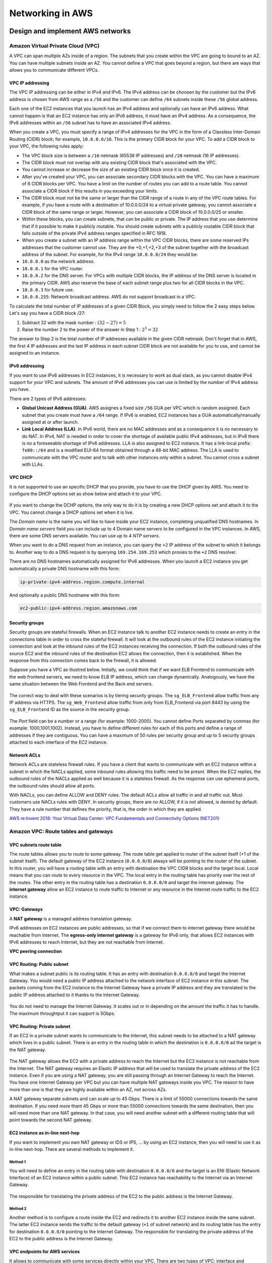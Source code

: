 Networking in AWS
########################################

Design and implement AWS networks
*********************************

.. _secVPC:

Amazon Virtual Private Cloud (VPC)
==================================

A VPC can span multiple AZs inside of a region. The subnets that you create within the VPC are going to bound to an AZ. You can have multiple subnets inside an AZ. You cannot define a VPC that goes beyond a region, but there are ways that allows you to communicate different VPCs.

VPC IP addressing
-----------------

The VPC IP addressing can be either in IPv4 and IPv6. The IPv4 address can be choosen by the customer but the IPv6 address is chosen from AWS range as a ``/56`` and the customer can define ``/64`` subnets inside these ``/56`` global address. 

Each one of the EC2 instances that you launch has an IPv4 address and optionally can have an IPv6 address. What cannot happen is that an EC2 instance has only an IPv6 address, it must have an IPv4 address. As a consequence, the IPv6 addresses within an ``/56`` subnet has to have an associated IPv4 address.

When you create a VPC, you must specify a range of IPv4 addresses for the VPC in the form of a Classless Inter-Domain Routing (CIDR) block; for example, ``10.0.0.0/16``. This is the primary CIDR block for your VPC. To add a CIDR block to your VPC, the following rules apply:

* The VPC block size is between a ``/16`` netmask (65536 IP addresses) and ``/28`` netmask (16 IP addresses). 

* The CIDR block must not overlap with any existing CIDR block that's associated with the VPC.

* You cannot increase or decrease the size of an existing CIDR block once it is created.

* After you've created your VPC, you can associate secondary CIDR blocks with the VPC. You can have a maximum of 6 CIDR blocks per VPC. You have a limit on the number of routes you can add to a route table. You cannot associate a CIDR block if this results in you exceeding your limits.

* The CIDR block must not be the same or larger than the CIDR range of a route in any of the VPC route tables. For example, if you have a route with a destination of 10.0.0.0/24 to a virtual private gateway, you cannot associate a CIDR block of the same range or larger. However, you can associate a CIDR block of 10.0.0.0/25 or smaller.

* Within these blocks, you can create subnets, that can be public or private. The IP address that you use determine that if it possible to make it publicly routable. You should create subnets with a publicly routable CIDR block that falls outside of the private IPv4 address ranges specified in RFC 1918.

* When you create a subnet with an IP address range within the VPC CIDR blocks, there are some reserved IPs addresses that the customer cannot use. They are the +0,+1,+2,+3 of the subnet together with the broadcast address of the subnet. For example, for the IPv4 range ``10.0.0.0/24`` they would be:

* ``10.0.0.0`` as the network address.

* ``10.0.0.1`` for the VPC router.

* ``10.0.0.2`` for the DNS server. For VPCs with multiple CIDR blocks, the IP address of the DNS server is located in the primary CIDR. AWS also reserve the base of each subnet range plus two for all CIDR blocks in the VPC. 

* ``10.0.0.3`` for future use.

* ``10.0.0.255``: Network broadcast address. AWS do not support broadcast in a VPC.
 
To calculate the total number of IP addresses of a given CIDR Block, you simply need to follow the 2 easy steps below. Let's say you have a CIDR block /27: 

1. Subtract 32 with the mask number :  :math:`(32 - 27) = 5`

2. Raise the number 2 to the power of the answer in Step 1 : :math:`2^5 = 32`

The answer to Step 2 is the total number of IP addresses available in the given CIDR netmask. Don't forget that in AWS, the first 4 IP addresses and the last IP address in each subnet CIDR block are not available for you to use, and cannot be assigned to an instance.

IPv6 addressing
---------------

If you want to use IPv6 addresses in EC2 instances, it is necessary to work as dual stack, as you cannot disable IPv4 support for your VPC and subnets. The amount of IPv6 addresses you can use is limited by the number of IPv4 address you have.

There are 2 types of IPv6 addresses:

* **Global Unicast Address (GUA)**. AWS assignes a fixed size ``/56`` GUA per VPC which is random assigned. Each subnet that you create must have a ``/64`` range. If IPv6 is enabled, EC2 instances has a GUA automatically/manually assigned at or after launch.

* **Link Local Address (LLA)**. In IPv6 world, there are no MAC addresses and as a consequence it is no necessary to do NAT. In IPv4, NAT is needed in order to cover the shortage of available public IPv4 addresses, but in IPv6 there is no a foreseeable shortage of IPv6 addresses. LLA is also assigned to EC2 instance. It has a link-local prefix: ``fe80::/64`` and is a modified EUI-64 format obtained through a 48-bit MAC address. The LLA is used to communicate with the VPC router and to talk with other instances only within a subnet. You cannot cross a subnet with LLAs.

VPC DHCP
--------

It is not supported to use an specific DHCP that you provide, you have to use the DHCP given by AWS. You need to configure the DHCP options set as show below and attach it to your VPC.

.. figure:: /networks_d/options.png
   :align: center

	 DHCP options set

If you want to change the DCHP options, the only way to do it is by creating a new DHCP options set and attach it to the VPC. You cannot change a DHCP options set when it is live.

The *Domain name* is the name you will like to have inside your EC2 instance, completing unqualified DNS hostnames. In *Domain name servers* field you can include up to 4 Domain name servers to be configured in the VPC instances. In AWS, there are some DNS servers available. You can use up to 4 *NTP servers*.

When you want to do a DNS request from an instance, you can query the ``+2`` IP address of the subnet to which it belongs to. Another way to do a DNS request is by querying ``169.254.169.253`` which proxies to the ``+2`` DNS resolver.

There are no DNS hostnames automatically assigned for IPv6 addresses. When you launch a EC2 instance you get automatically a private DNS hostname with this form:

.. code-block:: console

	ip-private-ipv4-address.region.compute.internal

And optionally a public DNS hostname with this form:

.. code-block:: console

	ec2-public-ipv4-address.region.amazonaws.com

Security groups
---------------

Security groups are stateful firewalls. When an EC2 instance talk to another EC2 instance needs to create an entry in the connections table in order to cross the stateful firewall. It will look at the outbound rules of the EC2 instance initiating the connection and look at the inbound rules of the EC2 instances receiving the connection. If both the outbound rules of the source EC2 and the inbound rules of the destination EC2 allows the connection, then it is established. When the response from this connection comes back to the firewall, it is allowed.

Suppose you have a VPC as illustred below. Initially, we could think that if we want ELB Frontend to communicate with the web frontend servers, we need to know ELB IP address, which can change dynamically. Analogously, we have the same situation between the Web Frontend and the Back end servers. 

.. figure:: /networks_d/sg.png
   :align: center

	 Example of AWS VPC with 3 security groups

The correct way to deal with these scenarios is by tiering security groups. The ``sg_ELB_Frontend`` allow traffic from any IP address via HTTPS. The ``sg_Web_Frontend`` allow traffic from only from ELB_Frontend via port 8443 by using the ``sg_ELB_Frontend`` ID as the source in the security group.

.. figure:: /networks_d/tieringsg.png
   :align: center

	 Tiering security groups

.. figure:: /networks_d/elb.png
   :align: center

	 ELB Frontend security group

.. figure:: /networks_d/web.png
   :align: center

	 Web Frontend security group

The *Port* field can be a number or a range (for example: 1000-2000). You cannot define Ports separated by commas (for example: 1000,1001,1002). Instead, you have to define different rules for each of this ports and define a range of addresses if they are contiguous. You can have a maximum of 50 rules per security group and up to 5 security groups attached to each interface of the EC2 instance.

Network ACLs
------------

Network ACLs are stateless firewall rules. If you have a client that wants to communicate with an EC2 instance within a subnet in which the NACLs applied, some inbound rules allowing this traffic need to be presnt. When the EC2 replies, the outbound rules of the NACLs applied as well because it is a stateless firewall. As the response can use ephemeral ports, the outbound rules should allow all ports. 

With NACLs, you can define ALLOW and DENY rules. The default ACLs allow all traffic in and all traffic out. Most customers use NACLs rules with DENY. In security groups, there are no ALLOW, if it is not allowed, is denied by default. They have a rule number that defines the priority, that is, the order in which they are applied.

`AWS re:Invent 2018: Your Virtual Data Center: VPC Fundamentals and Connectivity Options (NET201) <https://www.youtube.com/watch?time_continue=1&v=jZAvKgqlrjY&feature=emb_logo>`_

Amazon VPC: Route tables and gateways
=====================================

VPC subnets route table
-----------------------

The route tables allows you to route to some gateway. The route table get applied to router of the subnet itself (+1 of the subnet itself). The default gateway of the EC2 instance (``0.0.0.0/0``) always will be pointing to the router of the subnet. In this router, you will have a routing table with an entry with destination the VPC CIDR blocks and the target local. Local means that you can route to every resource in the VPC. The local entry in the routing table has priority over the rest of the routes. The other entry in the routing table has a destination ``0.0.0.0/0`` and target the internet gateway. The **internet gateway** allow an EC2 instance to route traffic to Internet or any resource in the Internet route traffic to the EC2 instance.

.. figure:: /networks_d/internetg.png
   :align: center

	 Example of a routing table

VPC: Gateways
-------------

A **NAT gateway** is a managed address translation gateway. 

IPv6 addresses on EC2 instances are public addresses, so that if we connect them to internet gateway there would be reachable from Internet. The **egress-only internet gateway** is a gateway for IPv6 only, that allows EC2 instances with IPv6 addresses to reach Internet, but they are not reachable from Internet.

**VPC peering connection**

VPC Routing: Public subnet
--------------------------

What makes a subnet public is its routing table. It has an entry with destination ``0.0.0.0/0`` and target the Internet Gateway. You would need a public IP address attached to the network interface of EC2 instance in this subnet. The packets coming from the EC2 instance to the Internet Gateway have a private IP address and they are translated to the public IP address attached to it thanks to the Internet Gateway.

.. figure:: /networks_d/public.png
   :align: center

	  Example of public subnet routing table

You do not need to manage the Internet Gateway. It scales out or in depending on the amount the traffic it has to handle. The maximum throughtput it can support is 5Gbps.

VPC Routing: Private subnet
---------------------------

If an EC2 in a private subnet wants to communicate to the Internet, this subnet needs to be attached to a NAT gateway which lives in a public subnet. There is an entry in the routing table in which the destination is ``0.0.0.0/0`` ad the target is the NAT gateway. 

.. figure:: /networks_d/private.png
   :align: center

	  Example of private subnet routing table

The NAT gateway allows the EC2 with a private address to reach the Internet but the EC2 instance is not reachable from the Internet. The NAT gateway requires an Elastic IP address that will be used to translate the private address of the EC2 instance. Even if you are using a NAT gateway, you are still passing through an Internet Gateway to reach the Internet. You have one Internet Gateway per VPC but you can have multiple NAT gateways inside you VPC. The reason to have more than one is that they are highly available within an AZ, not across AZs. 

A NAT gateway separate subnets and can scale up to 45 Gbps. There is a limit of 55000 connections towards the same destination. If you need more thant 45 Gbps or more than 55000 connections towards the same destination, then you will need more than one NAT gateway. In that case, you will need another subnet with a different routing table that will point towards the second NAT gateway.

EC2 instance as in-line next-hop
--------------------------------

If you want to implement you own NAT gateway or IDS or IPS, ... by using an EC2 instance, then you will need to use it as in-line next-hop. There are several methods to implement it.

Method 1
^^^^^^^^

You will need to define an entry in the routing table with destination ``0.0.0.0/0`` and the target is an ENI (Elastic Network Interface) of an EC2 instance within a public subnet. This EC2 instance has reachability to the Internet via an Internet Gateway.

.. figure:: /networks_d/method1.png
   :align: center

	  EC2 instance as in-line next-hop: Method 1

The responsible for translating the private address of the EC2 to the public address is the Internet Gateway. 

Method 2
^^^^^^^^

Another method is to configure a route inside the EC2 and redirects it to another EC2 instance inside the same subnet. The latter EC2 instance sends the traffic to the default gateway (``+1`` of subnet network) and its routing table has the entry for destination ``0.0.0.0/0`` pointing to the Internet Gateway. The responsible for translating the private address of the EC2 to the public address is the Internet Gateway. 

.. figure:: /networks_d/method2.png
   :align: center

	  EC2 instance as in-line next-hop: Method 2

VPC endpoints for AWS services
------------------------------

It allows to communicate with some services directly within your VPC. There are two types of VPC: interface and gateway.

.. list-table:: VPC endpoints for AWS services
    :widths: 30 35 35 
    :header-rows: 1

    * - Endpoint Type

      - Description

      - Supported Services

    * - Interface (powered by PrivateLink)

      - An elastic network interface with a private IP address that serves as an entry point for the traffic destinaed to a supported AWS service.

      - Amazon Kinesis, Elastic Load Balancing API, Amazon EC2 API, AWS Systems Manager, AWS Service Catalog, Amazon SNS, AWS SNS. 

    * - Gateway

      - A gateway that is a target for a specified route in your route table, used for traffic destined to a supported AWS service.

      - Amazon S3, Amazon DynamoDB. 

The characteristics of an **Interface VPC endpoint** are the following:

* There is one interface per AZ. It is an ENI from an EC2 instance which lives in an AZ.

* It does not support endpoint policies.

* You can apply a security groups.

* You access over AWS Direct Connect, but no through AWS VPN.

* It makes requests to the service using endpoint-specific DNS hostnames. Optionally, you can use Amazon Route 53 DNS private hosted zone to make requests to the service using its default public DNS name.

The characteristics of an **Gateway VPC endpoint** are the following:

* It supports multiple AZs.

* It supports the use of endpoint policies.

* It cannot be accessed neither over AWS Direct Connect nor over VPN.

* It makes requests to the service using its default public DNS name.

An example of creating an Amazon S3 VPC endpoint is the following:

.. code-block:: console

  $ aws ec2 create-vpc-endpoint --vpc-id vpc-40f18d25 --service-name com.amazonaws.us-west-2.s3 --route-table-ids rtb-2ae6a24f

You need an entry in the routing table with destination the prefix list for the S3 endpoint and the target the VPC endpoint. 

.. figure:: /networks_d/s3ep.png
   :align: center

	  Creating an Amazon S3 VPC endpoint

That prefix list is built by AWS. It is a logical route destination target that dynamically translates to service IPs. Amazon S3 IP ranges change over time and Amazon S3 prefix lists abstract change.

.. code-block:: console

  $ aws ec2 describe-prefix-lists

  {
    "PrefixLists": [
      {
        "PrefixListName": "com.amazonaws.us-east-1.s3",
        "Cidrs": [
          "54.231.0.0/17"
        ],
        "PrefixListId": "pl-63a5400a"
      }
    ]
  }

The VPC endpoint policy allows you to control VPC access to Amazon S3. An example could be the following:

.. code-block:: JSON

  {
    "Statement": [
      {
        "Sid": "Access-to-specific-bucket-only",
        "Principal": "*",
        "Action": [
          "s3:GetObject",
          "s3:PutObject"
        ],
        "Effect": "Allow",
        "Resource": ["arn:aws:s3:::my_secure_bucket",
                     "arn:aws:s3:::my_secure_bucket/*"]
      }
    ]
  }	

Virtual Private Gateway
-----------------------


Security in the cloud
*********************


Connecting networks
*******************

`AWS re:Invent 2018: AWS Direct Connect: Deep Dive (NET403) <https://www.youtube.com/watch?v=DXFooR95BYc&feature=emb_logo>`_


Load balancing on AWS
*********************

Elastic Load Balancing (ELB)
============================

`AWS re:Invent 2018: [REPEAT 1] Elastic Load Balancing: Deep Dive and Best Practices (NET404-R1) <https://www.youtube.com/watch?v=VIgAT7vjol8&feature=youtu.be>`_

High availability
*****************

Multi-region high availability and DNS
**************************************

Amazon Route 53
===============

When you sign up for Route 53 the first thing you do is create a Hosted Zone. This is where your DNS data will be kept. When you do that, you receive 4 name servers where you can delegate your domain. Then you specify your Fully Qualified Domain Name, which is the domain you have purchased with a DNS registrar. This could be external, or you can use Route 53 to purchase a domain. Proxy and privacy services are options with Amazon's Route 53 registrar, allowing you to hide partial or all your information within the DNS query.

The Hosted Zone will contain record sets, which are the DNS translations you want to perform for that specific domain